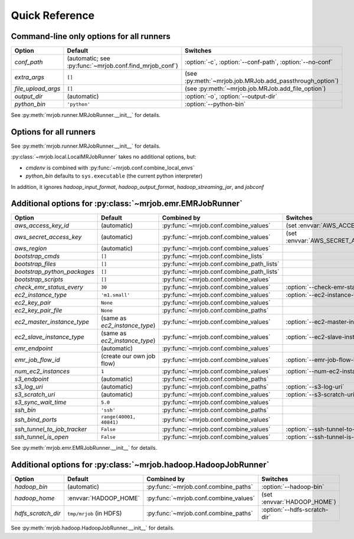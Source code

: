 Quick Reference
===============

Command-line only options for all runners
-----------------------------------------

=================== ======================================================= ========================================================
Option              Default                                                 Switches
=================== ======================================================= ========================================================
*conf_path*         (automatic; see :py:func:`~mrjob.conf.find_mrjob_conf`) :option:`-c`, :option:`--conf-path`, :option:`--no-conf`
*extra_args*        ``[]``                                                  (see :py:meth:`~mrjob.job.MRJob.add_passthrough_option`)
*file_upload_args*  ``[]``                                                  (see :py:meth:`~mrjob.job.MRJob.add_file_option`)
*output_dir*        (automatic)                                             :option:`-o`, :option:`--output-dir`
*python_bin*        ``'python'``                                            :option:`--python-bin`
=================== ======================================================= ========================================================

See :py:meth:`mrjob.runner.MRJobRunner.__init__` for details.

Options for all runners
-----------------------

====================== ============================== ========================================= =================================
Option                 Default                        Combined by                               Switches
====================== ============================== ========================================= =================================
*base_tmp_dir*         (automatic)                    :py:func:`~mrjob.conf.combine_paths`      (set :envvar:`TMPDIR`)
*bootstrap_mrjob*      ``True``                       :py:func:`~mrjob.conf.combine_values`
*cleanup*              ``'IF_SUCCESSFUL'``            :py:func:`~mrjob.conf.combine_values`     :option:`--cleanup`
*cmdenv*               ``{}``                         :py:func:`~mrjob.conf.combine_envs`       :option:`--cmdenv`
*hadoop_extra_args*    ``[]``                         :py:func:`~mrjob.conf.combine_lists`      :option:`--hadoop-arg`
*hadoop_input_format*  (automatic)                    :py:func:`~mrjob.conf.combine_values`     :option:`--hadoop-input-format`
*hadoop_output_format* (automatic)                    :py:func:`~mrjob.conf.combine_values`     :option:`--hadoop-output-format`
*hadoop_streaming_jar* (automatic)                    :py:func:`~mrjob.conf.combine_values`     :option:`--hadoop-streaming-jar`
*jobconf*              ``{}``                         :py:func:`~mrjob.conf.combine_dicts`      :option:`--jobconf`
*label*                (automatic)                    :py:func:`~mrjob.conf.combine_values`     :option:`--label`
*owner*                (automatic)                    :py:func:`~mrjob.conf.combine_values`     :option:`--owner`
*python_archives*      ``[]``                         :py:func:`~mrjob.conf.combine_path_lists`
*setup_cmds*           ``[]``                         :py:func:`~mrjob.conf.combine_lists`
*setup_scripts*        ``[]``                         :py:func:`~mrjob.conf.combine_path_lists`
*upload_archives*      ``[]``                         :py:func:`~mrjob.conf.combine_path_lists` :option:`--archive`
*upload_files*         ``[]``                         :py:func:`~mrjob.conf.combine_path_lists` :option:`--file`
====================== ============================== ========================================= ==================================

See :py:meth:`mrjob.runner.MRJobRunner.__init__` for details.

:py:class:`~mrjob.local.LocalMRJobRunner` takes no additional options, but:

* *cmdenv* is combined with :py:func:`~mrjob.conf.combine_local_envs`
* *python_bin* defaults to ``sys.executable`` (the current python interpreter)

In addition, it ignores *hadoop_input_format*, *hadoop_output_format*, *hadoop_streaming_jar*, and *jobconf*


Additional options for :py:class:`~mrjob.emr.EMRJobRunner`
----------------------------------------------------------

=========================== ============================== ========================================= =====================================
Option                      Default                        Combined by                               Switches
=========================== ============================== ========================================= =====================================
*aws_access_key_id*         (automatic)                    :py:func:`~mrjob.conf.combine_values`     (set :envvar:`AWS_ACCESS_KEY_ID`)
*aws_secret_access_key*     (automatic)                    :py:func:`~mrjob.conf.combine_values`	 (set :envvar:`AWS_SECRET_ACCESS_KEY`)
*aws_region*                (automatic)                    :py:func:`~mrjob.conf.combine_values`
*bootstrap_cmds*            ``[]``                         :py:func:`~mrjob.conf.combine_lists`
*bootstrap_files*           ``[]``                         :py:func:`~mrjob.conf.combine_path_lists`
*bootstrap_python_packages* ``[]``                         :py:func:`~mrjob.conf.combine_path_lists`
*bootstrap_scripts*         ``[]``                         :py:func:`~mrjob.conf.combine_values`
*check_emr_status_every*    ``30``                         :py:func:`~mrjob.conf.combine_values`     :option:`--check-emr-status-every`
*ec2_instance_type*         ``'m1.small'``                 :py:func:`~mrjob.conf.combine_values`     :option:`--ec2-instance-type`
*ec2_key_pair*              ``None``                       :py:func:`~mrjob.conf.combine_values`
*ec2_key_pair_file*         ``None``                       :py:func:`~mrjob.conf.combine_paths`
*ec2_master_instance_type*  (same as *ec2_instance_type*)  :py:func:`~mrjob.conf.combine_values`     :option:`--ec2-master-instance-type`
*ec2_slave_instance_type*   (same as *ec2_instance_type*)  :py:func:`~mrjob.conf.combine_values`     :option:`--ec2-slave-instance-type`
*emr_endpoint*              (automatic)                    :py:func:`~mrjob.conf.combine_values`
*emr_job_flow_id*           (create our own job flow)      :py:func:`~mrjob.conf.combine_values`     :option:`--emr-job-flow-id`
*num_ec2_instances*         ``1``                          :py:func:`~mrjob.conf.combine_values`     :option:`--num-ec2-instances`
*s3_endpoint*               (automatic)                    :py:func:`~mrjob.conf.combine_paths`
*s3_log_uri*                (automatic)                    :py:func:`~mrjob.conf.combine_paths`      :option:`--s3-log-uri`
*s3_scratch_uri*            (automatic)                    :py:func:`~mrjob.conf.combine_values`     :option:`--s3-scratch-uri`
*s3_sync_wait_time*         ``5.0``                        :py:func:`~mrjob.conf.combine_values`
*ssh_bin*                   ``'ssh'``                      :py:func:`~mrjob.conf.combine_paths`
*ssh_bind_ports*            ``range(40001, 40841)``        :py:func:`~mrjob.conf.combine_values`
*ssh_tunnel_to_job_tracker* ``False``                      :py:func:`~mrjob.conf.combine_values`     :option:`--ssh-tunnel-to-job-tracker`
*ssh_tunnel_is_open*        ``False``                      :py:func:`~mrjob.conf.combine_values`     :option:`--ssh-tunnel-is-open`
=========================== ============================== ========================================= =====================================

See :py:meth:`mrjob.emr.EMRJobRunner.__init__` for details.

Additional options for :py:class:`~mrjob.hadoop.HadoopJobRunner`
----------------------------------------------------------------

====================== =========================== ===================================== ================================
Option                 Default                     Combined by                           Switches
====================== =========================== ===================================== ================================
*hadoop_bin*           (automatic)                 :py:func:`~mrjob.conf.combine_paths`  :option:`--hadoop-bin`
*hadoop_home*          :envvar:`HADOOP_HOME`       :py:func:`~mrjob.conf.combine_values` (set :envvar:`HADOOP_HOME`)
*hdfs_scratch_dir*     ``tmp/mrjob`` (in HDFS)     :py:func:`~mrjob.conf.combine_paths`  :option:`--hdfs-scratch-dir`
====================== =========================== ===================================== ================================

See :py:meth:`mrjob.hadoop.HadoopJobRunner.__init__` for details.
